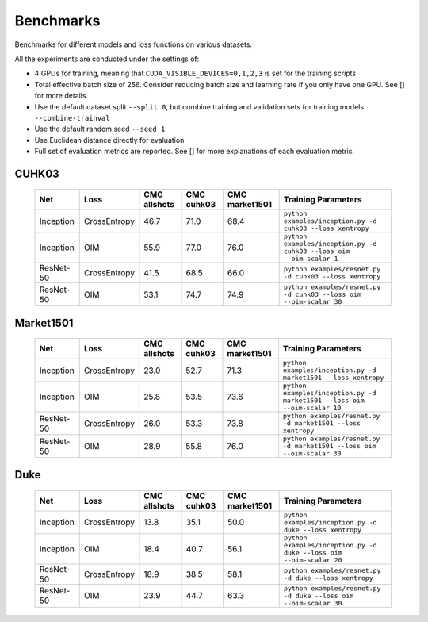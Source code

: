 Benchmarks
==========

Benchmarks for different models and loss functions on various datasets.

All the experiments are conducted under the settings of:

* 4 GPUs for training, meaning that ``CUDA_VISIBLE_DEVICES=0,1,2,3`` is set for the training scripts
* Total effective batch size of 256. Consider reducing batch size and learning rate if you only have one GPU. See [] for more details.
* Use the default dataset split ``--split 0``, but combine training and validation sets for training models ``--combine-trainval``
* Use the default random seed ``--seed 1``
* Use Euclidean distance directly for evaluation
* Full set of evaluation metrics are reported. See [] for more explanations of each evaluation metric.

CUHK03
^^^^^^

   ========= ============ ============ ========== ============== ================================
   Net       Loss         CMC allshots CMC cuhk03 CMC market1501 Training Parameters
   ========= ============ ============ ========== ============== ================================
   Inception CrossEntropy 46.7         71.0       68.4           ``python examples/inception.py -d cuhk03 --loss xentropy``
   Inception OIM          55.9         77.0       76.0           ``python examples/inception.py -d cuhk03 --loss oim --oim-scalar 1``
   ResNet-50 CrossEntropy 41.5         68.5       66.0           ``python examples/resnet.py -d cuhk03 --loss xentropy``
   ResNet-50 OIM          53.1         74.7       74.9           ``python examples/resnet.py -d cuhk03 --loss oim --oim-scalar 30``
   ========= ============ ============ ========== ============== ================================

Market1501
^^^^^^^^^^

   ========= ============ ============ ========== ============== ================================
   Net       Loss         CMC allshots CMC cuhk03 CMC market1501 Training Parameters
   ========= ============ ============ ========== ============== ================================
   Inception CrossEntropy 23.0         52.7       71.3           ``python examples/inception.py -d market1501 --loss xentropy``
   Inception OIM          25.8         53.5       73.6           ``python examples/inception.py -d market1501 --loss oim --oim-scalar 10``
   ResNet-50 CrossEntropy 26.0         53.3       73.8           ``python examples/resnet.py -d market1501 --loss xentropy``
   ResNet-50 OIM          28.9         55.8       76.0           ``python examples/resnet.py -d market1501 --loss oim --oim-scalar 30``
   ========= ============ ============ ========== ============== ================================

Duke
^^^^

   ========= ============ ============ ========== ============== ================================
   Net       Loss         CMC allshots CMC cuhk03 CMC market1501 Training Parameters
   ========= ============ ============ ========== ============== ================================
   Inception CrossEntropy 13.8         35.1       50.0           ``python examples/inception.py -d duke --loss xentropy``
   Inception OIM          18.4         40.7       56.1           ``python examples/inception.py -d duke --loss oim --oim-scalar 20``
   ResNet-50 CrossEntropy 18.9         38.5       58.1           ``python examples/resnet.py -d duke --loss xentropy``
   ResNet-50 OIM          23.9         44.7       63.3           ``python examples/resnet.py -d duke --loss oim --oim-scalar 30``
   ========= ============ ============ ========== ============== ================================

